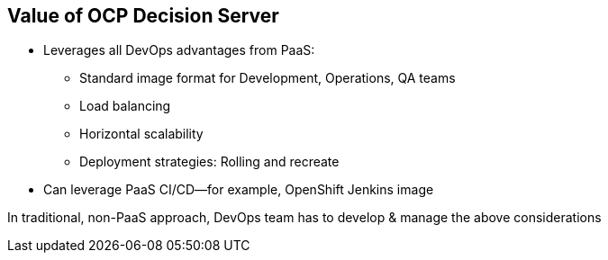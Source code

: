 :scrollbar:
:data-uri:
:noaudio:

== Value of OCP Decision Server

* Leverages all DevOps advantages from PaaS:

** Standard image format for Development, Operations, QA teams
** Load balancing
** Horizontal scalability
** Deployment strategies: Rolling and recreate
* Can leverage PaaS CI/CD--for example, OpenShift Jenkins image

In traditional, non-PaaS approach, DevOps team has to develop & manage the above considerations


ifdef::showscript[]

endif::showscript[]

